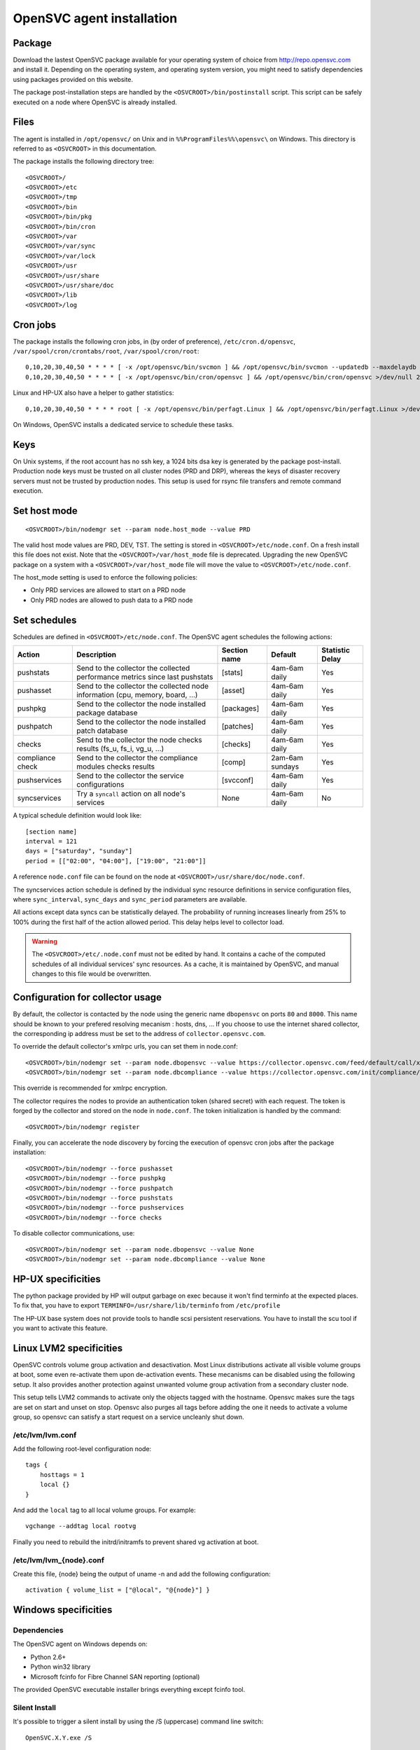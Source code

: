.. _agent.install:

OpenSVC agent installation
**************************

Package
=======

Download the lastest OpenSVC package available for your operating system of choice from http://repo.opensvc.com and install it. Depending on the operating system, and operating system version, you might need to satisfy dependencies using packages provided on this website.

The package post-installation steps are handled by the ``<OSVCROOT>/bin/postinstall`` script. This script can be safely executed on a node where OpenSVC is already installed.

Files
=====

The agent is installed in ``/opt/opensvc/`` on Unix and in ``%%ProgramFiles%%\opensvc\``  on Windows. This directory is referred to as ``<OSVCROOT>`` in this documentation.

The package installs the following directory tree:

::

	<OSVCROOT>/
	<OSVCROOT>/etc
	<OSVCROOT>/tmp
	<OSVCROOT>/bin
	<OSVCROOT>/bin/pkg
	<OSVCROOT>/bin/cron
	<OSVCROOT>/var
	<OSVCROOT>/var/sync
	<OSVCROOT>/var/lock
	<OSVCROOT>/usr
	<OSVCROOT>/usr/share
	<OSVCROOT>/usr/share/doc
	<OSVCROOT>/lib
	<OSVCROOT>/log

Cron jobs
=========

The package installs the following cron jobs, in (by order of preference), ``/etc/cron.d/opensvc``, ``/var/spool/cron/crontabs/root``, ``/var/spool/cron/root``:

::

	0,10,20,30,40,50 * * * * [ -x /opt/opensvc/bin/svcmon ] && /opt/opensvc/bin/svcmon --updatedb --maxdelaydb 120 >/dev/null 2>&1
	0,10,20,30,40,50 * * * * [ -x /opt/opensvc/bin/cron/opensvc ] && /opt/opensvc/bin/cron/opensvc >/dev/null 2>&1


Linux and HP-UX also have a helper to gather statistics:

::

	0,10,20,30,40,50 * * * * root [ -x /opt/opensvc/bin/perfagt.Linux ] && /opt/opensvc/bin/perfagt.Linux >/dev/null 2>&1

On Windows, OpenSVC installs a dedicated service to schedule these tasks.

Keys
====

On Unix systems, if the root account has no ssh key, a 1024 bits dsa key is generated by the package post-install. Production node keys must be trusted on all cluster nodes (PRD and DRP), whereas the keys of disaster recovery servers must not be trusted by production nodes. This setup is used for rsync file transfers and remote command execution.

Set host mode
=============

::

	<OSVCROOT>/bin/nodemgr set --param node.host_mode --value PRD


The valid host mode values are PRD, DEV, TST. The setting is stored in ``<OSVCROOT>/etc/node.conf``. On a fresh install this file does not exist. Note that the ``<OSVCROOT>/var/host_mode`` file is deprecated. Upgrading the new OpenSVC package on a system with a ``<OSVCROOT>/var/host_mode`` file will move the value to ``<OSVCROOT>/etc/node.conf``.

The host_mode setting is used to enforce the following policies:

*   Only PRD services are allowed to start on a PRD node
*   Only PRD nodes are allowed to push data to a PRD node

Set schedules
=============

Schedules are defined in ``<OSVCROOT>/etc/node.conf``. The OpenSVC agent schedules the following actions:

+--------------+----------------------------------------------+--------------+---------------------+-----------------+
| Action       | Description                                  | Section name | Default             | Statistic Delay |
+==============+==============================================+==============+=====================+=================+
| pushstats    | Send to the collector the collected          | [stats]      | 4am-6am daily       | Yes             |
|              | performance metrics since last pushstats     |              |                     |                 |
+--------------+----------------------------------------------+--------------+---------------------+-----------------+
| pushasset    | Send to the collector the collected node     | [asset]      | 4am-6am daily       | Yes             |
|              | information (cpu, memory, board, ...)        |              |                     |                 |
+--------------+----------------------------------------------+--------------+---------------------+-----------------+
| pushpkg      | Send to the collector the node installed     | [packages]   | 4am-6am daily       | Yes             |
|              | package database                             |              |                     |                 |
+--------------+----------------------------------------------+--------------+---------------------+-----------------+
| pushpatch    | Send to the collector the node installed     | [patches]    | 4am-6am daily       | Yes             |
|              | patch database                               |              |                     |                 |
+--------------+----------------------------------------------+--------------+---------------------+-----------------+
| checks       | Send to the collector the node checks        | [checks]     | 4am-6am daily       | Yes             |
|              | results (fs_u, fs_i, vg_u, ...)              |              |                     |                 |
+--------------+----------------------------------------------+--------------+---------------------+-----------------+
| compliance   | Send to the collector the compliance modules | [comp]       | 2am-6am sundays     | Yes             |
| check	       | checks results                               |              |                     |                 |
+--------------+----------------------------------------------+--------------+---------------------+-----------------+
| pushservices | Send to the collector the service            | [svcconf]    | 4am-6am daily       | Yes             |
|              | configurations                               |              |                     |                 |
+--------------+----------------------------------------------+--------------+---------------------+-----------------+
| syncservices | Try a ``syncall`` action on all node's       | None         | 4am-6am daily       | No              |
|              | services                                     |              |                     |                 |
+--------------+----------------------------------------------+--------------+---------------------+-----------------+

A typical schedule definition would look like:

::

	[section name]
	interval = 121
	days = ["saturday", "sunday"]
	period = [["02:00", "04:00"], ["19:00", "21:00"]]


A reference ``node.conf`` file can be found on the node at ``<OSVCROOT>/usr/share/doc/node.conf``.

The syncservices action schedule is defined by the individual sync resource definitions in service configuration files, where ``sync_interval``, ``sync_days`` and ``sync_period`` parameters are available.

All actions except data syncs can be statistically delayed. The probability of running increases linearly from 25% to 100% during the first half of the action allowed period. This delay helps level to collector load.

.. warning::

	The ``<OSVCROOT>/etc/.node.conf`` must not be edited by hand. It contains a cache of the computed schedules of all individual services' sync resources. As a cache, it is maintained by OpenSVC, and manual changes to this file would be overwritten.

Configuration for collector usage
=================================

By default, the collector is contacted by the node using the generic name ``dbopensvc`` on ports ``80`` and ``8000``. This name should be known to your prefered resolving mecanism : hosts, dns, ... If you choose to use the internet shared collector, the corresponding ip address must be set to the address of ``collector.opensvc.com``.

To override the default collector's xmlrpc urls, you can set them in node.conf:

::

	<OSVCROOT>/bin/nodemgr set --param node.dbopensvc --value https://collector.opensvc.com/feed/default/call/xmlrpc
	<OSVCROOT>/bin/nodemgr set --param node.dbcompliance --value https://collector.opensvc.com/init/compliance/call/xmlrpc


This override is recommended for xmlrpc encryption.

The collector requires the nodes to provide an authentication token (shared secret) with each request. The token is forged by the collector and stored on the node in ``node.conf``. The token initialization is handled by the command:

::

	<OSVCROOT>/bin/nodemgr register


Finally, you can accelerate the node discovery by forcing the execution of opensvc cron jobs after the package installation:

::

	<OSVCROOT>/bin/nodemgr --force pushasset
	<OSVCROOT>/bin/nodemgr --force pushpkg
	<OSVCROOT>/bin/nodemgr --force pushpatch
	<OSVCROOT>/bin/nodemgr --force pushstats
	<OSVCROOT>/bin/nodemgr --force pushservices
	<OSVCROOT>/bin/nodemgr --force checks


To disable collector communications, use:

::

	<OSVCROOT>/bin/nodemgr set --param node.dbopensvc --value None
	<OSVCROOT>/bin/nodemgr set --param node.dbcompliance --value None


HP-UX specificities
===================

The python package provided by HP will output garbage on exec because it won't find terminfo at the expected places. To fix that, you have to export ``TERMINFO=/usr/share/lib/terminfo`` from ``/etc/profile``

The HP-UX base system does not provide tools to handle scsi persistent reservations. You have to install the scu tool if you want to activate this feature.

Linux LVM2 specificities
========================

OpenSVC controls volume group activation and desactivation. Most Linux distributions activate all visible volume groups at boot, some even re-activate them upon de-activation events. These mecanisms can be disabled using the following setup. It also provides another protection against unwanted volume group activation from a secondary cluster node.

This setup tells LVM2 commands to activate only the objects tagged with the hostname. Opensvc makes sure the tags are set on start and unset on stop. Opensvc also purges all tags before adding the one it needs to activate a volume group, so opensvc can satisfy a start request on a service uncleanly shut down.

/etc/lvm/lvm.conf
-----------------

Add the following root-level configuration node:

::

	tags {
	    hosttags = 1
	    local {}
	}

And add the ``local`` tag to all local volume groups. For example:

::

	vgchange --addtag local rootvg

Finally you need to rebuild the initrd/initramfs to prevent shared vg activation at boot.

/etc/lvm/lvm_{node}.conf
------------------------

Create this file, {node} being the output of uname -n and add the following configuration:

::

	activation { volume_list = ["@local", "@{node}"] }

Windows specificities
=====================

Dependencies
------------

The OpenSVC agent on Windows depends on:

- Python 2.6+

- Python win32 library

- Microsoft fcinfo for Fibre Channel SAN reporting (optional)


The provided OpenSVC executable installer brings everything except fcinfo tool.


Silent Install
--------------

It's possible to trigger a silent install by using the /S (uppercase) command line switch:

::
	
	OpenSVC.X.Y.exe /S

There's also a command line option to specify the target installation folder (no quotes in folder name even with spaces inside):

::

	OpenSVC.X.Y.exe /S  /D=C:\My Path with spaces

Graphical Install
-----------------
	
Double click on OpenSVC.X.Y.exe and follow install wizard

Upgrade
-------

Upgrading the OpenSVC package manually is the same as an installation from scratch:

::

	OpenSVC.X.Z.exe /S

The installer deals with installation directory detection, and upgrade software in the accurate folder. It's still a best practice to have a system/data backup before upgrading OpenSVC software.
